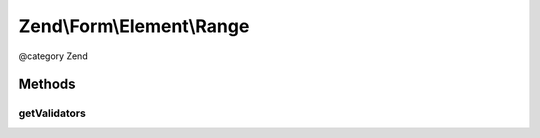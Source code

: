 .. /Form/Element/Range.php generated using docpx on 01/15/13 05:29pm


Zend\\Form\\Element\\Range
**************************


@category   Zend



Methods
=======

getValidators
-------------

.. function:: getValidators()


    Get validator

    :rtype: \Zend\Validator\ValidatorInterface[] 






